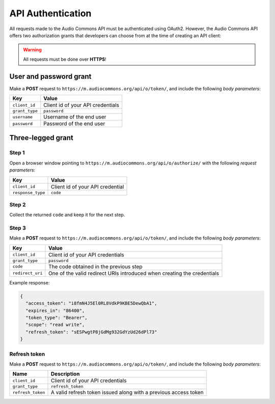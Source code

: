 API Authentication
==================

All requests made to the Audio Commons API must be authenticated using OAuth2.
However, the Audio Commons API offers two authorization grants that developers
can choose from at the time of creating an API client:

.. warning:: All requests must be done over **HTTPS**!

User and password grant
-----------------------

Make a **POST** request to ``https://m.audiocommons.org/api/o/token/``, and include the following
*body parameters*:

======================  =====================================================
Key                     Value
======================  =====================================================
``client_id``           Client id of your API credentials
``grant_type``          ``password``
``username``            Username of the end user
``password``            Password of the end user
======================  =====================================================


Three-legged grant
------------------

Step 1
******

Open a browser window pointing to ``https://m.audiocommons.org/api/o/authorize/``
with the following *request parameters*:

======================  =====================================================
Key                     Value
======================  =====================================================
``client_id``           Client id of your API credential
``response_type``       ``code``
======================  =====================================================


Step 2
******

Collect the returned ``code`` and keep it for the next step.


Step 3
******

Make a **POST** request to ``https://m.audiocommons.org/api/o/token/``, and include the following
*body parameters*:

======================  =====================================================
Key                     Value
======================  =====================================================
``client_id``           Client id of your API credentials
``grant_type``          ``password``
``code``                The code obtained in the previous step
``redirect_uri``        One of the valid redirect URIs introduced when creating the credentials
======================  =====================================================

Example response:

.. code-block:: json

    {
      "access_token": "i8fmN4J5El0RL8VdkP9KBE5DewQbA1",
      "expires_in": "86400",
      "token_type": "Bearer",
      "scope": "read write",
      "refresh_token": "sESPwgtP8jGdMg932GdYzUd26dPl73"
    }

Refresh token
*************

Make a **POST** request to ``https://m.audiocommons.org/api/o/token/``, and include the following
*body parameters*:

======================  =====================================================
Name                    Description
======================  =====================================================
``client_id``           Client id of your API credentials
``grant_type``          ``refresh_token``
``refresh_token``       A valid refresh token issued along with a previous access token
======================  =====================================================